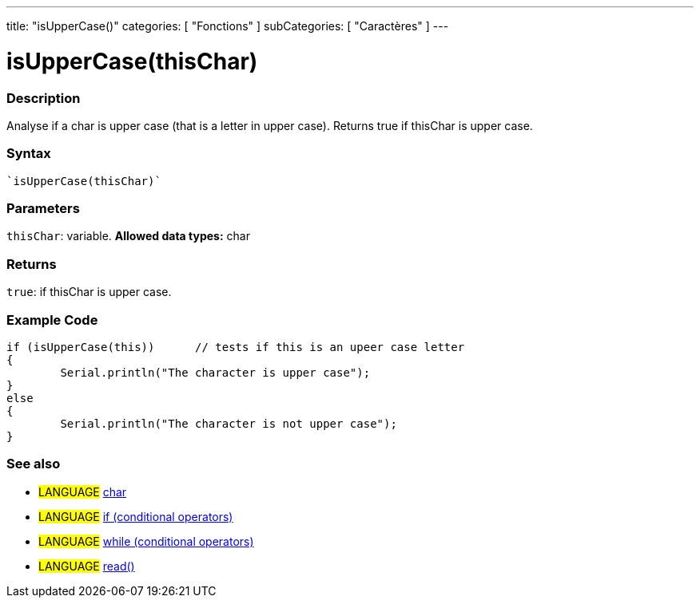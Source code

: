 ﻿---
title: "isUpperCase()"
categories: [ "Fonctions" ]
subCategories: [ "Caractères" ]
---





= isUpperCase(thisChar)


// OVERVIEW SECTION STARTS
[#overview]
--

[float]
=== Description
Analyse if a char is upper case (that is a letter in upper case). Returns true if thisChar is upper case. 
[%hardbreaks]


[float]
=== Syntax
[source,arduino]
----
`isUpperCase(thisChar)`
----

[float]
=== Parameters
`thisChar`: variable. *Allowed data types:* char

[float]
=== Returns
`true`: if thisChar is upper case.

--
// OVERVIEW SECTION ENDS



// HOW TO USE SECTION STARTS
[#howtouse]
--

[float]
=== Example Code

[source,arduino]
----
if (isUpperCase(this))      // tests if this is an upeer case letter
{
	Serial.println("The character is upper case");
}
else
{
	Serial.println("The character is not upper case");
}

----

--
// HOW TO USE SECTION ENDS


// SEE ALSO SECTION
[#see_also]
--

[float]
=== See also

[role="language"]
* #LANGUAGE#  link:../../../variables/data-types/char[char]
* #LANGUAGE#  link:../../../structure/control-structure/if[if (conditional operators)]
* #LANGUAGE#  link:../../../structure/control-structure/while[while (conditional operators)]
* #LANGUAGE# link:../../communication/serial/read[read()]

--
// SEE ALSO SECTION ENDS

